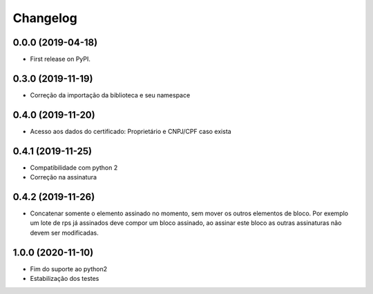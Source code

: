 
Changelog
=========

0.0.0 (2019-04-18)
~~~~~~~~~~~~~~~~~~

* First release on PyPI.

0.3.0 (2019-11-19)
~~~~~~~~~~~~~~~~~~

* Correção da importação da biblioteca e seu namespace

0.4.0 (2019-11-20)
~~~~~~~~~~~~~~~~~~

* Acesso aos dados do certificado: Proprietário e CNPJ/CPF caso exista

0.4.1 (2019-11-25)
~~~~~~~~~~~~~~~~~~

* Compatibilidade com python 2
* Correção na assinatura

0.4.2 (2019-11-26)
~~~~~~~~~~~~~~~~~~

* Concatenar somente o elemento assinado no momento, sem mover os outros elementos de bloco. Por exemplo um lote de rps já assinados deve compor um bloco assinado, ao assinar este bloco as outras assinaturas não devem ser modificadas.

1.0.0 (2020-11-10)
~~~~~~~~~~~~~~~~~~

* Fim do suporte ao python2
* Estabilização dos testes

